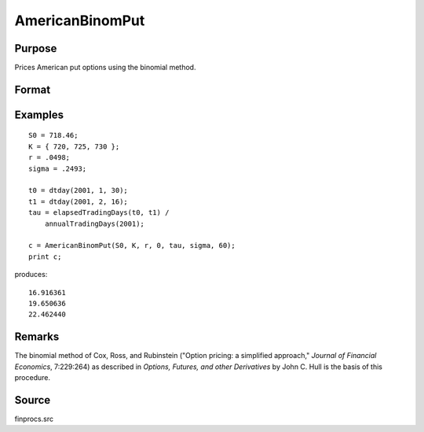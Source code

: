 
AmericanBinomPut
==============================================

Purpose
----------------
Prices American put options using the binomial method.

Format
----------------
.. function:: c = AmericanBinomPut(S0, K, r, div, tau, sigma, N)

    :param S0: current price.
    :type S0: scalar

    :param K: strike prices.
    :type K: Mx1 vector

    :param r: risk free rate.
    :type r: scalar

    :param div: continuous dividend yield.
    :type div: scalar

    :param tau: elapsed time to exercise in annualized days of trading.
    :type tau: scalar

    :param sigma: volatility.
    :type sigma: scalar

    :param N: number of time segments. A higher number of time segments will increase accuracy at the expense of increased computation time.
    :type N: scalar

    :return c: put premiums.

    :rtype c: Mx1 vector

Examples
----------------

::

    S0 = 718.46;
    K = { 720, 725, 730 };
    r = .0498;
    sigma = .2493;
    
    t0 = dtday(2001, 1, 30);
    t1 = dtday(2001, 2, 16);
    tau = elapsedTradingDays(t0, t1) /
        annualTradingDays(2001);
    
    c = AmericanBinomPut(S0, K, r, 0, tau, sigma, 60);
    print c;

produces:

::

    16.916361
    19.650636
    22.462440

Remarks
-------

The binomial method of Cox, Ross, and Rubinstein ("Option pricing: a
simplified approach," *Journal of Financial Economics*, 7:229:264) as
described in *Options, Futures, and other Derivatives* by John C. Hull is
the basis of this procedure.

Source
----------

finprocs.src

